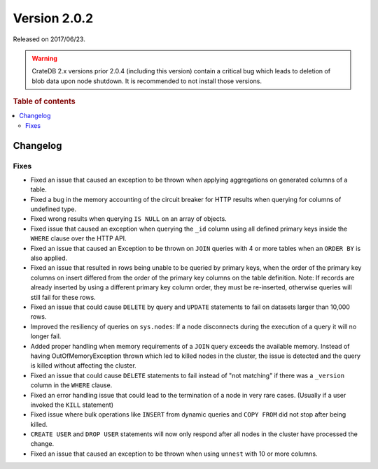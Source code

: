 .. _version_2.0.2:

=============
Version 2.0.2
=============

Released on 2017/06/23.

.. WARNING::

    CrateDB 2.x versions prior 2.0.4 (including this version) contain a critical
    bug which leads to deletion of blob data upon node shutdown. It is
    recommended to not install those versions.

.. rubric:: Table of contents

.. contents::
   :local:

Changelog
=========

Fixes
-----

- Fixed an issue that caused an exception to be thrown when applying
  aggregations on generated columns of a table.

- Fixed a bug in the memory accounting of the circuit breaker for HTTP
  results when querying for columns of undefined type.

- Fixed wrong results when querying ``IS NULL`` on an array of objects.

- Fixed issue that caused an exception when querying the ``_id`` column using
  all defined primary keys inside the ``WHERE`` clause over the HTTP API.

- Fixed an issue that caused an Exception to be thrown on ``JOIN`` queries
  with 4 or more tables when an ``ORDER BY`` is also applied.

- Fixed an issue that resulted in rows being unable to be queried by primary
  keys, when the order of the primary key columns on insert differed from
  the order of the primary key columns on the table definition.
  Note: If records are already inserted by using a different primary key
  column order, they must be re-inserted, otherwise queries will still fail
  for these rows.

- Fixed an issue that could cause ``DELETE`` by query  and ``UPDATE``
  statements to fail on datasets larger than 10,000 rows.

- Improved the resiliency of queries on ``sys.nodes``: If a node disconnects
  during the execution of a query it will no longer fail.

- Added proper handling when memory requirements of a ``JOIN`` query exceeds
  the available memory. Instead of having OutOfMemoryException thrown which
  led to killed nodes in the cluster, the issue is detected and the query is
  killed without affecting the cluster.

- Fixed an issue that could cause ``DELETE`` statements to fail instead of
  "not matching" if there was a ``_version`` column in the ``WHERE`` clause.

- Fixed an error handling issue that could lead to the termination of a node
  in very rare cases. (Usually if a user invoked the ``KILL`` statement)

- Fixed issue where bulk operations like ``INSERT`` from dynamic queries and
  ``COPY FROM`` did not stop after being killed.

- ``CREATE USER`` and ``DROP USER`` statements will now only respond after all
  nodes in the cluster have processed the change.

- Fixed an issue that caused an exception to be thrown when using ``unnest``
  with 10 or more columns.
